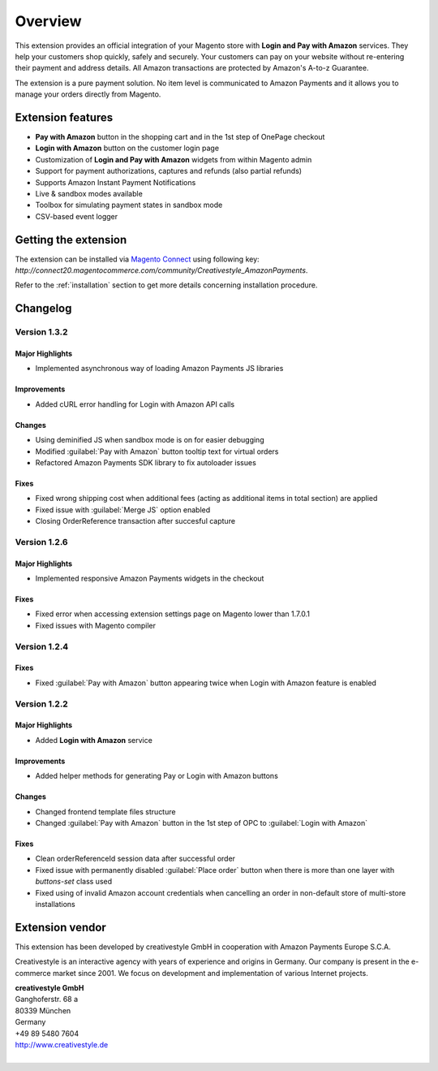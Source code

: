 Overview
========

This extension provides an official integration of your Magento store with **Login and Pay with Amazon** services. They help your customers shop quickly, safely and securely. Your customers can pay on your website without re-entering their payment and address details. All Amazon transactions are protected by Amazon's A-to-z Guarantee.

The extension is a pure payment solution. No item level is communicated to Amazon Payments and it allows you to manage your orders directly from Magento.


Extension features
------------------

* **Pay with Amazon** button in the shopping cart and in the 1st step of OnePage checkout
* **Login with Amazon** button on the customer login page
* Customization of **Login and Pay with Amazon** widgets from within Magento admin
* Support for payment authorizations, captures and refunds (also partial refunds)
* Supports Amazon Instant Payment Notifications
* Live & sandbox modes available
* Toolbox for simulating payment states in sandbox mode
* CSV-based event logger


Getting the extension
---------------------

The extension can be installed via `Magento Connect <http://www.magentocommerce.com/magento-connect/login-and-pay-with-amazon-advanced-payment-apis-for-europe.html>`_ using following key: `http://connect20.magentocommerce.com/community/Creativestyle_AmazonPayments`.

Refer to the :ref:`installation` section to get more details concerning installation procedure.


Changelog
---------

Version 1.3.2
~~~~~~~~~~~~~

Major Highlights
''''''''''''''''

* Implemented asynchronous way of loading Amazon Payments JS libraries

Improvements
''''''''''''

* Added cURL error handling for Login with Amazon API calls

Changes
'''''''

* Using deminified JS when sandbox mode is on for easier debugging
* Modified :guilabel:`Pay with Amazon` button tooltip text for virtual orders
* Refactored Amazon Payments SDK library to fix autoloader issues

Fixes
'''''

* Fixed wrong shipping cost when additional fees (acting as additional items in total section) are applied
* Fixed issue with :guilabel:`Merge JS` option enabled
* Closing OrderReference transaction after succesful capture

Version 1.2.6
~~~~~~~~~~~~~

Major Highlights
''''''''''''''''

* Implemented responsive Amazon Payments widgets in the checkout

Fixes
'''''

* Fixed error when accessing extension settings page on Magento lower than 1.7.0.1
* Fixed issues with Magento compiler

Version 1.2.4
~~~~~~~~~~~~~

Fixes
'''''

* Fixed :guilabel:`Pay with Amazon` button appearing twice when Login with Amazon feature is enabled

Version 1.2.2
~~~~~~~~~~~~~

Major Highlights
''''''''''''''''

* Added **Login with Amazon** service

Improvements
''''''''''''

* Added helper methods for generating Pay or Login with Amazon buttons

Changes
'''''''

* Changed frontend template files structure
* Changed :guilabel:`Pay with Amazon` button in the 1st step of OPC to :guilabel:`Login with Amazon`

Fixes
'''''

* Clean orderReferenceId session data after successful order
* Fixed issue with permanently disabled :guilabel:`Place order` button when there is more than one layer with `buttons-set` class used
* Fixed using of invalid Amazon account credentials when cancelling an order in non-default store of multi-store installations


Extension vendor
----------------

This extension has been developed by creativestyle GmbH in cooperation with Amazon Payments Europe S.C.A.

Creativestyle is an interactive agency with years of experience and origins in Germany. Our company is present in the e-commerce market since 2001. We focus on development and implementation of various Internet projects.

| **creativestyle GmbH**
| Ganghoferstr. 68 a
| 80339 München
| Germany
| +49 89 5480 7604
| http://www.creativestyle.de
|
